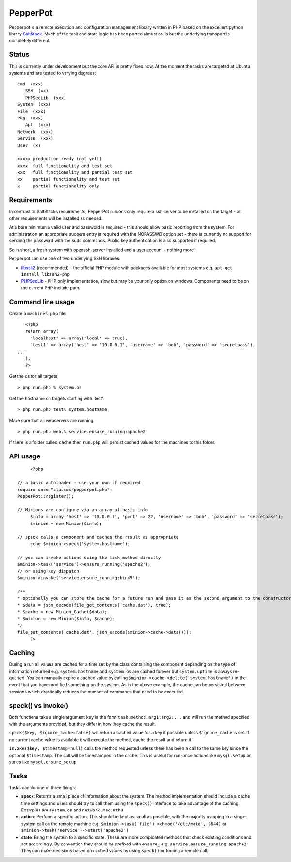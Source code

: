PepperPot
---------

Pepperpot is a remote execution and configuration management library written in PHP
based on the excellent python library SaltStack_.  Much of the task and
state logic has been ported almost as-is but the underlying transport is completely different.

.. _SaltStack: http://saltstack.org

Status
======
This is currently under development but the core API is pretty fixed now.  At the moment the 
tasks are targeted at Ubuntu systems and are tested to varying degrees::

   Cmd  (xxx)
      SSH  (xx)
      PHPSecLib  (xxx)
   System  (xxx)
   File  (xxx)
   Pkg  (xxx)
      Apt  (xxx)
   Network  (xxx)
   Service  (xxx)
   User  (x)
   
   xxxxx production ready (not yet!)
   xxxx  full functionality and test set
   xxx   full functionality and partial test set
   xx    partial functionality and test set
   x     partial functionality only

Requirements
============

In contrast to SaltStacks requirements, PepperPot minions only require a ssh 
server to be installed on the target - all other requirements will be installed 
as needed.

At a bare minimum a valid user and password is required - this should allow basic 
reporting from the system.  For administration an appropriate sudoers entry is 
required with the NOPASSWD option set - there is currently no support for sending
the password with the sudo commands.  Public key authentication is also
supported if required.

So in short, a fresh system with openssh-server installed and a user account - nothing more!

Pepperpot can use one of two underlying SSH libraries:

* libssh2_ (recommended) - the official PHP module with packages available for most systems
  e.g. ``apt-get install libssh2-php``

* PHPSecLib_ - PHP only implementation, slow but may be your only option on windows.  
  Components need to be on the current PHP include path.

.. _libssh2: http://www.php.net/manual/en/book.ssh2.php
.. _PHPSecLib: http://phpseclib.sourceforge.net

Command line usage
==================

Create a ``machines.php`` file::

	<?php
	return array(
	  'localhost' => array('local' => true),
	  'test1' => array('host' => '10.0.0.1', 'username' => 'bob', 'password' => 'secretpass'),
     ...
	);
	?>
	
Get the os for all targets::

	> php run.php % system.os
	
Get the hostname on targets starting with 'test'::

	> php run.php test% system.hostname
   
Make sure that all webservers are running::

   > php run.php web.% service.ensure_running:apache2
   
If there is a folder called ``cache`` then ``run.php`` will persist cached values for the machines to this folder. 

API usage
=========
::

	<?php
   
   // a basic autoloader - use your own if required
   require_once "classes/pepperpot.php";
   PepperPot::register();
   
   // Minions are configure via an array of basic info
	$info = array('host' => '10.0.0.1', 'port' => 22, 'username' => 'bob', 'password' => 'secretpass');
	$minion = new Minion($info);
	
   // speck calls a component and caches the result as appropriate
	echo $minion->speck('system.hostname');
   
   // you can invoke actions using the task method directly
   $minion->task('service')->ensure_running('apache2');
   // or using key dispatch
   $minion->invoke('service.ensure_running:bind9');
   
   /**
   * optionally you can store the cache for a future run and pass it as the second argument to the constructor
   * $data = json_decode(file_get_contents('cache.dat'), true);
   * $cache = new Minion_Cache($data);
   * $minion = new Minion($info, $cache);
   */
   file_put_contents('cache.dat', json_encode($minion->cache->data()));
	?>
   
Caching
=======

During a run all values are cached for a time set by the class containing the component depending on the type of information
returned e.g. ``system.hostname`` and ``system.os`` are cached forever but ``system.uptime`` is always re-queried.  
You can manually expire a cached value by calling ``$minion->cache->delete('system.hostname')`` in the event that you have modified something
on the system.  As in the above example, the cache can be persisted between sessions which drastically reduces the number of commands
that need to be executed.

speck() vs invoke()
===================
Both functions take a single argument ``key`` in the form ``task.method:arg1:arg2:...`` and will run the method specified with
the arguments provided, but they differ in how they cache the result.

``speck($key, $ignore_cache=false)`` will return a cached value for a key if possible unless ``$ignore_cache`` is set.
If no current cache value is available it will execute the method, cache the result and return it.

``invoke($key, $timestamp=null)`` calls the method requested unless there has been a call to the same key since the optional ``$timestamp``.  
The call will be timestamped in the cache.  This is useful for run-once actions like ``mysql.setup`` or states like ``mysql.ensure_setup``

Tasks
=====

Tasks can do one of three things:

* **speck**: Returns a small piece of information about the system.  The method implementation should include a cache time settings and users should
  try to call them using the ``speck()`` interface to take advantage of the caching. Examples are ``system.os`` and ``network.mac:eth0``

* **action**: Perform a specific action.  This should be kept as small as possible, with the majority mapping to a single system call on the remote machine
  e.g. ``$minion->task('file')->chmod('/etc/motd', 0644)`` or ``$minion->task('service')->start('apache2')``

* **state**: Bring the system to a specific state.  These are more compicated methods that check existing conditions and act accordingly.  By convention they
  should be prefixed with ``ensure_`` e.g. ``service.ensure_running:apache2``.  They can make decisions based on cached values by using ``speck()`` or
  forcing a remote call.
